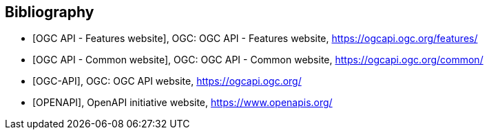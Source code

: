 [bibliography]
[[Bibliography]]
== Bibliography

//[[OGC-API-Features]]
* [[[OGC-API-Features,OGC API - Features website]]],  OGC: OGC API - Features website, https://ogcapi.ogc.org/features/
//[[OGC-API-Common]]
* [[[OGC-API-Common,OGC API - Common website]]],  OGC: OGC API - Common website, https://ogcapi.ogc.org/common/
//[[OGC-API]]
* [[[OGC-API,OGC-API]]],  OGC: OGC API website, https://ogcapi.ogc.org/
//[[OPENAPI]]
* [[[OPENAPI,OPENAPI]]],  OpenAPI initiative website, https://www.openapis.org/
